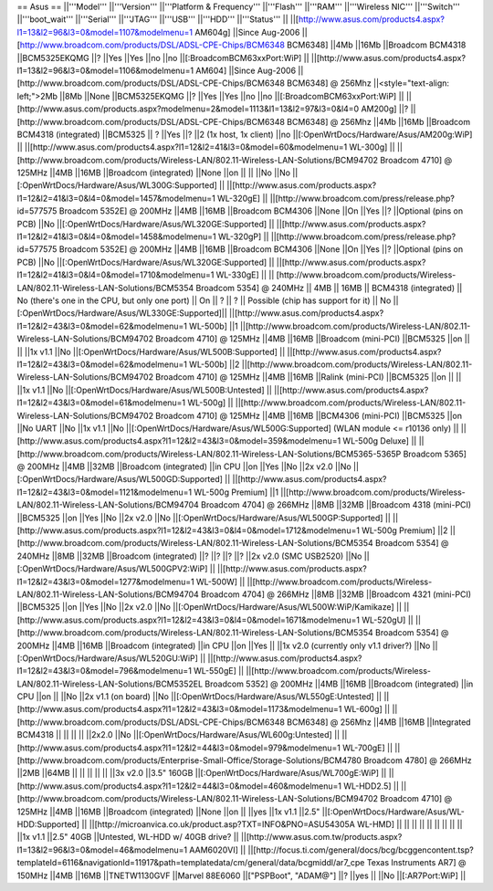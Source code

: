 == Asus ==
||'''Model''' ||'''Version''' ||'''Platform & Frequency''' ||'''Flash''' ||'''RAM''' ||'''Wireless NIC''' ||'''Switch''' ||'''boot_wait''' ||'''Serial''' ||'''JTAG''' ||'''USB''' ||'''HDD''' ||'''Status''' ||
||[http://www.asus.com/products4.aspx?l1=13&l2=96&l3=0&model=1107&modelmenu=1 AM604g] ||Since Aug-2006 ||[http://www.broadcom.com/products/DSL/ADSL-CPE-Chips/BCM6348 BCM6348] ||4Mb ||16Mb ||Broadcom BCM4318 ||BCM5325EKQMG ||? ||Yes ||Yes ||no ||no ||[:BroadcomBCM63xxPort:WiP] ||
||[http://www.asus.com/products4.aspx?l1=13&l2=96&l3=0&model=1106&modelmenu=1 AM604] ||Since Aug-2006 ||[http://www.broadcom.com/products/DSL/ADSL-CPE-Chips/BCM6348 BCM6348] @ 256Mhz ||<style="text-align: left;">2Mb ||8Mb ||None ||BCM5325EKQMG ||? ||Yes ||Yes ||no ||no ||[:BroadcomBCM63xxPort:WiP] ||
||[http://www.asus.com/products.aspx?modelmenu=2&model=1113&l1=13&l2=97&l3=0&l4=0 AM200g] ||? ||[http://www.broadcom.com/products/DSL/ADSL-CPE-Chips/BCM6348 BCM6348] @ 256Mhz ||4Mb ||16Mb ||Broadcom BCM4318 (integrated) ||BCM5325 || ? ||Yes ||? ||2 (1x host, 1x client) ||no ||[:OpenWrtDocs/Hardware/Asus/AM200g:WiP] ||
||[http://www.asus.com/products4.aspx?l1=12&l2=41&l3=0&model=60&modelmenu=1 WL-300g] || ||[http://www.broadcom.com/products/Wireless-LAN/802.11-Wireless-LAN-Solutions/BCM94702 Broadcom 4710] @ 125MHz ||4MB ||16MB ||Broadcom (integrated) ||None ||on || || ||No ||No ||[:OpenWrtDocs/Hardware/Asus/WL300G:Supported] ||
||[http://www.asus.com/products.aspx?l1=12&l2=41&l3=0&l4=0&model=1457&modelmenu=1 WL-320gE] || ||[http://www.broadcom.com/press/release.php?id=577575 Broadcom 5352E] @ 200MHz ||4MB ||16MB ||Broadcom BCM4306 ||None ||On ||Yes ||? ||Optional (pins on PCB) ||No ||[:OpenWrtDocs/Hardware/Asus/WL320GE:Supported] ||
||[http://www.asus.com/products.aspx?l1=12&l2=41&l3=0&l4=0&model=1458&modelmenu=1 WL-320gP] || ||[http://www.broadcom.com/press/release.php?id=577575 Broadcom 5352E] @ 200MHz ||4MB ||16MB ||Broadcom BCM4306 ||None ||On ||Yes ||? ||Optional (pins on PCB) ||No ||[:OpenWrtDocs/Hardware/Asus/WL320GE:Supported] ||
||[http://www.asus.com/products.aspx?l1=12&l2=41&l3=0&l4=0&model=1710&modelmenu=1 WL-330gE] || || [http://www.broadcom.com/products/Wireless-LAN/802.11-Wireless-LAN-Solutions/BCM5354 Broadcom 5354] @ 240MHz  || 4MB || 16MB || BCM4318 (integrated) || No (there's one in the CPU, but only one port) || On || ? || ? || Possible (chip has support for it) || No || [:OpenWrtDocs/Hardware/Asus/WL330GE:Supported]||
||[http://www.asus.com/products4.aspx?l1=12&l2=43&l3=0&model=62&modelmenu=1 WL-500b] ||1 ||[http://www.broadcom.com/products/Wireless-LAN/802.11-Wireless-LAN-Solutions/BCM94702 Broadcom 4710] @ 125MHz ||4MB ||16MB ||Broadcom (mini-PCI) ||BCM5325 ||on || || ||1x v1.1 ||No ||[:OpenWrtDocs/Hardware/Asus/WL500B:Supported] ||
||[http://www.asus.com/products4.aspx?l1=12&l2=43&l3=0&model=62&modelmenu=1 WL-500b] ||2 ||[http://www.broadcom.com/products/Wireless-LAN/802.11-Wireless-LAN-Solutions/BCM94702 Broadcom 4710] @ 125MHz ||4MB ||16MB ||Ralink (mini-PCI) ||BCM5325 ||on || || ||1x v1.1 ||No ||[:OpenWrtDocs/Hardware/Asus/WL500B:Untested] ||
||[http://www.asus.com/products4.aspx?l1=12&l2=43&l3=0&model=61&modelmenu=1 WL-500g] || ||[http://www.broadcom.com/products/Wireless-LAN/802.11-Wireless-LAN-Solutions/BCM94702 Broadcom 4710] @ 125MHz ||4MB ||16MB ||BCM4306 (mini-PCI) ||BCM5325 ||on ||No UART ||No ||1x v1.1 ||No ||[:OpenWrtDocs/Hardware/Asus/WL500G:Supported] (WLAN module <= r10136 only) ||
||[http://www.asus.com/products4.aspx?l1=12&l2=43&l3=0&model=359&modelmenu=1 WL-500g Deluxe] || ||[http://www.broadcom.com/products/Wireless-LAN/802.11-Wireless-LAN-Solutions/BCM5365-5365P Broadcom 5365] @ 200MHz ||4MB ||32MB ||Broadcom (integrated) ||in CPU ||on ||Yes ||No ||2x v2.0 ||No ||[:OpenWrtDocs/Hardware/Asus/WL500GD:Supported] ||
||[http://www.asus.com/products4.aspx?l1=12&l2=43&l3=0&model=1121&modelmenu=1 WL-500g Premium] ||1 ||[http://www.broadcom.com/products/Wireless-LAN/802.11-Wireless-LAN-Solutions/BCM94704 Broadcom 4704] @ 266MHz ||8MB ||32MB ||Broadcom 4318 (mini-PCI) ||BCM5325 ||on ||Yes ||No ||2x v2.0 ||No ||[:OpenWrtDocs/Hardware/Asus/WL500GP:Supported] ||
||[http://www.asus.com/products.aspx?l1=12&l2=43&l3=0&l4=0&model=1712&modelmenu=1 WL-500g Premium] ||2 ||[http://www.broadcom.com/products/Wireless-LAN/802.11-Wireless-LAN-Solutions/BCM5354 Broadcom 5354] @ 240MHz ||8MB ||32MB ||Broadcom (integrated) ||? ||? ||? ||? ||2x v2.0 (SMC USB2520) ||No ||[:OpenWrtDocs/Hardware/Asus/WL500GPV2:WiP] ||
||[http://www.asus.com/products.aspx?l1=12&l2=43&l3=0&model=1277&modelmenu=1 WL-500W] || ||[http://www.broadcom.com/products/Wireless-LAN/802.11-Wireless-LAN-Solutions/BCM94704 Broadcom 4704] @ 266MHz ||8MB ||32MB ||Broadcom 4321 (mini-PCI) ||BCM5325 ||on ||Yes ||No ||2x v2.0 ||No ||[:OpenWrtDocs/Hardware/Asus/WL500W:WiP/Kamikaze] ||
||[http://www.asus.com/products.aspx?l1=12&l2=43&l3=0&l4=0&model=1671&modelmenu=1 WL-520gU] || ||[http://www.broadcom.com/products/Wireless-LAN/802.11-Wireless-LAN-Solutions/BCM5354 Broadcom 5354] @ 200MHz ||4MB ||16MB ||Broadcom (integrated) ||in CPU ||on ||Yes || ||1x v2.0 (currently only v1.1 driver?) ||No ||[:OpenWrtDocs/Hardware/Asus/WL520GU:WiP] ||
||[http://www.asus.com/products4.aspx?l1=12&l2=43&l3=0&model=796&modelmenu=1 WL-550gE] || ||[http://www.broadcom.com/products/Wireless-LAN/802.11-Wireless-LAN-Solutions/BCM5352EL Broadcom 5352] @ 200MHz ||4MB ||16MB ||Broadcom (integrated) ||in CPU ||on || ||No ||2x v1.1 (on board) ||No ||[:OpenWrtDocs/Hardware/Asus/WL550gE:Untested] ||
||[http://www.asus.com/products4.aspx?l1=12&l2=43&l3=0&model=1173&modelmenu=1 WL-600g] || ||[http://www.broadcom.com/products/DSL/ADSL-CPE-Chips/BCM6348 BCM6348] @ 256Mhz ||4MB ||16MB ||Integrated BCM4318 || || || || ||2x2.0 ||No ||[:OpenWrtDocs/Hardware/Asus/WL600g:Untested] ||
||[http://www.asus.com/products4.aspx?l1=12&l2=44&l3=0&model=979&modelmenu=1 WL-700gE] || ||[http://www.broadcom.com/products/Enterprise-Small-Office/Storage-Solutions/BCM4780 Broadcom 4780] @ 266MHz ||2MB ||64MB || || || || || ||3x v2.0 ||3.5" 160GB ||[:OpenWrtDocs/Hardware/Asus/WL700gE:WiP] ||
||[http://www.asus.com/products4.aspx?l1=12&l2=44&l3=0&model=460&modelmenu=1 WL-HDD2.5] || ||[http://www.broadcom.com/products/Wireless-LAN/802.11-Wireless-LAN-Solutions/BCM94702 Broadcom 4710] @ 125MHz ||4MB ||16MB ||Broadcom (integrated) ||None ||on || ||yes ||1x v1.1 ||2.5" ||[:OpenWrtDocs/Hardware/Asus/WL-HDD:Supported] ||
||[http://microanvica.co.uk/product.asp?TXT=INFO&PNO=ASU54305A WL-HMD] || || || || || || || || || ||1x v1.1 ||2.5" 40GB ||Untested, WL-HDD w/ 40GB drive? ||
||[http://www.asus.com.tw/products.aspx?l1=13&l2=96&l3=0&model=46&modelmenu=1 AAM6020VI] || ||[http://focus.ti.com/general/docs/bcg/bcggencontent.tsp?templateId=6116&navigationId=11917&path=templatedata/cm/general/data/bcgmiddl/ar7_cpe Texas Instruments AR7] @ 150MHz ||4MB ||16MB ||TNETW1130GVF ||Marvel 88E6060 ||["PSPBoot", "ADAM@"] ||? ||yes || ||No ||[:AR7Port:WiP] ||
